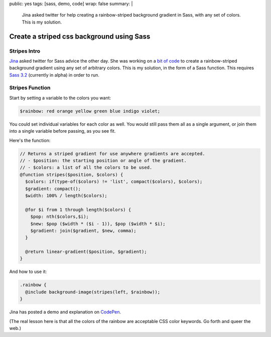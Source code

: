 public: yes
tags: [sass, demo, code]
wrap: false
summary: |
  Jina asked twitter for help
  creating a rainbow-striped background gradient in Sass,
  with any set of colors.
  This is my solution.


******************************************
Create a striped css background using Sass
******************************************


Stripes Intro
=============

Jina_ asked twitter for Sass advice the other day.
She was working on a `bit of code`_ to create
a rainbow-striped background gradient
using any set of arbitrary colors.
This is my solution,
in the form of a Sass function.
This requires `Sass 3.2`_
(currently in alpha)
in order to run.

.. _Jina: https://twitter.com/jina/status/225811628338323458
.. _bit of code: https://gist.github.com/3140730
.. _Sass 3.2: http://rubygems.org/gems/sass


Stripes Function
================

Start by setting a variable to the colors you want:

.. code:: scss

  $rainbow: red orange yellow green blue indigo violet;

You could set individual variables for each color as well.
You would still pass them all as a single argument,
or join them into a single variable before passing, as you see fit.

Here's the function:

.. code:: scss

  // Returns a striped gradient for use anywhere gradients are accepted.
  // - $position: the starting position or angle of the gradient.
  // - $colors: a list of all the colors to be used.
  @function stripes($position, $colors) {
    $colors: if(type-of($colors) != 'list', compact($colors), $colors);
    $gradient: compact();
    $width: 100% / length($colors);

    @for $i from 1 through length($colors) {
      $pop: nth($colors,$i);
      $new: $pop ($width * ($i - 1)), $pop ($width * $i);
      $gradient: join($gradient, $new, comma);
    }

    @return linear-gradient($position, $gradient);
  }

And how to use it:

.. code:: scss

  .rainbow {
    @include background-image(stripes(left, $rainbow));
  }

Jina has posted a demo and explanation
on CodePen_.

.. _CodePen: http://codepen.io/jina/pen/iosjp

(The real lesson here
is that all the colors of the rainbow
are acceptable CSS color keywords.
Go forth and queer the web.)
